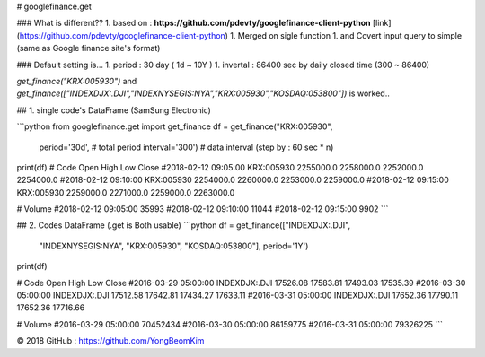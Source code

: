 
# googlefinance.get

### What is different??
1. based on : **https://github.com/pdevty/googlefinance-client-python** [link](https://github.com/pdevty/googlefinance-client-python)
1. Merged on sigle function 
1. and Covert input query to simple (same as Google finance site's format)

### Default setting is...
1. period   : 30 day ( 1d ~ 10Y )
1. invertal : 86400 sec by daily closed time (300 ~ 86400)

`get_finance("KRX:005930")` and  `get_finance(["INDEXDJX:.DJI","INDEXNYSEGIS:NYA","KRX:005930","KOSDAQ:053800"])` is worked..


## 1. single code's DataFrame (SamSung Electronic)

```python
from googlefinance.get import get_finance
df = get_finance("KRX:005930",
                 period='30d',    # total period
                 interval='300')  # data interval (step by : 60 sec * n)
print(df)
#                          Code       Open       High        Low      Close  \
#2018-02-12 09:05:00  KRX:005930  2255000.0  2258000.0  2252000.0  2254000.0
#2018-02-12 09:10:00  KRX:005930  2254000.0  2260000.0  2253000.0  2259000.0
#2018-02-12 09:15:00  KRX:005930  2259000.0  2271000.0  2259000.0  2263000.0

#                      Volume
#2018-02-12 09:05:00   35993
#2018-02-12 09:10:00   11044
#2018-02-12 09:15:00    9902
```


## 2. Codes DataFrame (.get is Both usable)
```python
df = get_finance(["INDEXDJX:.DJI",
                  "INDEXNYSEGIS:NYA",
                  "KRX:005930",
                  "KOSDAQ:053800"], period='1Y')
print(df)

#                              Code      Open      High       Low     Close  \
#2016-03-29 05:00:00  INDEXDJX:.DJI  17526.08  17583.81  17493.03  17535.39
#2016-03-30 05:00:00  INDEXDJX:.DJI  17512.58  17642.81  17434.27  17633.11
#2016-03-31 05:00:00  INDEXDJX:.DJI  17652.36  17790.11  17652.36  17716.66

#                        Volume
#2016-03-29 05:00:00   70452434
#2016-03-30 05:00:00   86159775
#2016-03-31 05:00:00   79326225
```

© 2018 GitHub : https://github.com/YongBeomKim